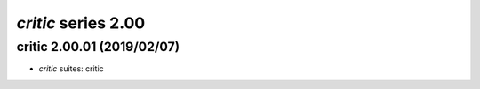 *critic* series 2.00
=====================


.. Optional description of series


.. New features

.. Other

.. Breaking changes


.. 
    h3(#releases){background:darkorange}. %{color:white}&nbsp; _critic_ releases%

critic 2.00.01 (2019/02/07)
-------------------
* *critic* suites: critic

